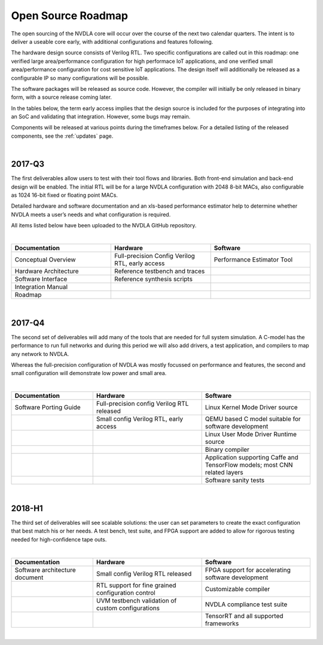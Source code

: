 Open Source Roadmap
*******************

The open sourcing of the NVDLA core will occur over the course of the next two calendar quarters.  The intent is to deliver a useable core early, with additional configurations and features following.

The hardware design source consists of Verilog RTL.  Two specific configurations are called out in this roadmap: one verified large area/performance configuration for high performace IoT applications, and one verified small area/performance configuration for cost sensitive IoT applications. The design itself will additionally be released as a configurable IP so many configurations will be possible. 

The software packages will be released as source code.  However, the compiler will initially be only released in binary form, with a source release coming later.

In the tables below, the term early access implies that the design source is included for the purposes of integrating into an SoC and validating that integration.  However, some bugs may remain.

Components will be released at various points during the timeframes below.  For a detailed listing of the released components, see the :ref:`updates` page.

|

2017-Q3
=======

.. role:: red


The first deliverables allow users to test with their tool flows and libraries. Both front-end simulation and back-end design will be enabled. The initial RTL will be for a large NVDLA configuration with 2048 8-bit MACs, also configurable as 1024 16-bit fixed or floating point MACs. 

Detailed hardware and software documentation and an xls-based performance estimator help to determine whether NVDLA meets a user’s needs and what configuration is required. 

All items listed below have been uploaded to the NVDLA GitHub repository.


|

.. list-table:: 
   :widths: 20 20 20
   :header-rows: 1

   * - Documentation
     - Hardware
     - Software
   * - Conceptual Overview
     - Full-precision Config Verilog RTL, early access
     - Performance Estimator Tool
   * - Hardware Architecture
     - Reference testbench and traces
     - 
   * - Software Interface
     - Reference synthesis scripts
     - 
   * - Integration Manual
     - 
     - 
   * - Roadmap
     - 
     - 
 
|

2017-Q4
=======

The second set of deliverables will add many of the tools that are needed for full system simulation. A C-model has the performance to run full networks and during this period we will also add drivers, a test application, and compilers to map any network to NVDLA. 

Whereas the full-precision configuration of NVDLA was mostly focussed on performance and features, the second and small configuration will demonstrate low power and small area. 

|

.. list-table::
   :widths: 15 20 20
   :header-rows: 1

   * - Documentation
     - Hardware
     - Software
   * - Software Porting Guide
     - Full-precision config Verilog RTL released
     - Linux Kernel Mode Driver source
   * - 
     - Small config Verilog RTL, early access
     - QEMU based C model suitable for software development
   * - 
     -  
     - Linux User Mode Driver Runtime source
   * - 
     -  
     - Binary compiler
   * - 
     -  
     - Application supporting Caffe and TensorFlow models; most CNN related layers
   * - 
     -  
     - Software sanity tests

 
 
|

2018-H1
======= 


The third set of deliverables will see scalable solutions: the user can set parameters to create the exact configuration that best match his or her needs. A test bench, test suite, and FPGA support are added to allow for rigorous testing needed for high-confidence tape outs. 

|

.. list-table::
   :widths: 15 20 20
   :header-rows: 1

   * - Documentation
     - Hardware
     - Software
   * - Software architecture document 
     - Small config Verilog RTL released
     - FPGA support for accelerating software development
   * - 
     - RTL support for fine grained configuration control
     - Customizable compiler
   * -  
     - UVM testbench validation of custom configurations
     - NVDLA compliance test suite
   * -  
     - 
     - TensorRT and all supported frameworks

|
 
